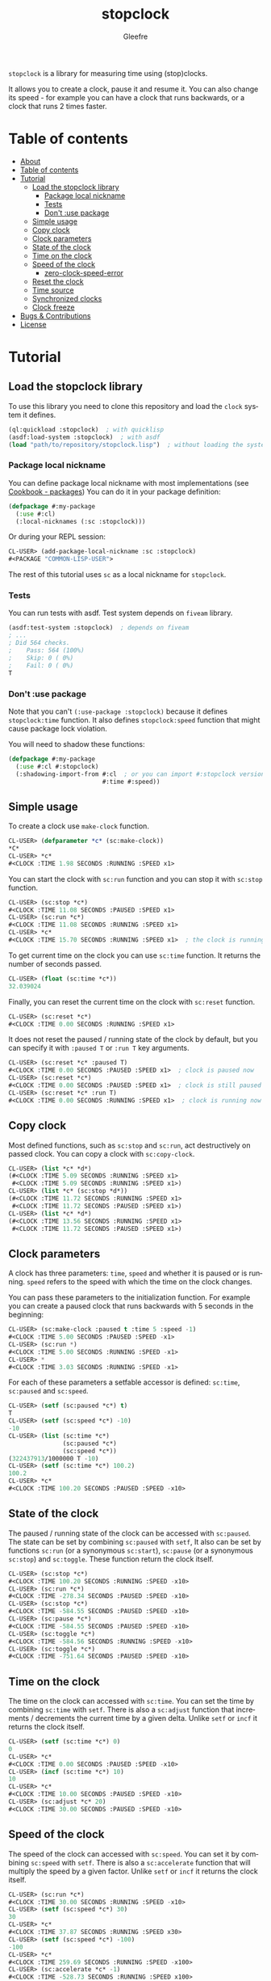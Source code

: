 #+title: stopclock
#+author: Gleefre
#+email: varedif.a.s@gmail.com

#+language: en
#+options: toc:nil

=stopclock= is a library for measuring time using (stop)clocks.

It allows you to create a clock, pause it and resume it.
You can also change its speed - for example you can have
a clock that runs backwards, or a clock that runs 2 times faster.

* Table of contents
- [[#about][About]]
- [[#table-of-contents][Table of contents]]
- [[#tutorial][Tutorial]]
  - [[#load-the-stopclock-library][Load the stopclock library]]
    - [[#package-local-nickname][Package local nickname]]
    - [[#tests][Tests]]
    - [[#dont-use-package][Don't :use package]]
  - [[#simple-usage][Simple usage]]
  - [[#copy-clock][Copy clock]]
  - [[#clock-parameters][Clock parameters]]
  - [[#state-of-the-clock][State of the clock]]
  - [[#time-on-the-clock][Time on the clock]]
  - [[#speed-of-the-clock][Speed of the clock]]
    - [[#zero-clock-speed-error][zero-clock-speed-error]]
  - [[#reset-the-clock][Reset the clock]]
  - [[#time-source][Time source]]
  - [[#synchronized-clocks][Synchronized clocks]]
  - [[#clock-freeze][Clock freeze]]
- [[#bugs--contributions][Bugs & Contributions]]
- [[#license][License]]
* Tutorial
** Load the stopclock library
   To use this library you need to clone this repository and load the ~clock~ system it defines.
   #+BEGIN_SRC lisp
   (ql:quickload :stopclock)  ; with quicklisp
   (asdf:load-system :stopclock)  ; with asdf
   (load "path/to/repository/stopclock.lisp")  ; without loading the system
   #+END_SRC
*** Package local nickname
    You can define package local nickname with most implementations (see [[https://lispcookbook.github.io/cl-cookbook/packages.html#package-local-nicknames-pln][Cookbook - packages]])
    You can do it in your package definition:
    #+BEGIN_SRC lisp
    (defpackage #:my-package
      (:use #:cl)
      (:local-nicknames (:sc :stopclock)))
    #+END_SRC
    Or during your REPL session:
    #+BEGIN_SRC lisp
    CL-USER> (add-package-local-nickname :sc :stopclock)
    #<PACKAGE "COMMON-LISP-USER">
    #+END_SRC
    The rest of this tutorial uses ~sc~ as a local nickname for ~stopclock~.
*** Tests
    You can run tests with asdf. Test system depends on ~fiveam~ library.
    #+BEGIN_SRC lisp
    (asdf:test-system :stopclock)  ; depends on fiveam
    ; ...
    ; Did 564 checks.
    ;    Pass: 564 (100%)
    ;    Skip: 0 ( 0%)
    ;    Fail: 0 ( 0%)
    T
    #+END_SRC
*** Don't :use package
    Note that you can't ~(:use-package :stopclock)~ because it defines ~stopclock:time~ function.
    It also defines ~stopclock:speed~ function that might cause package lock violation.

    You will need to shadow these functions:
    #+BEGIN_SRC lisp
    (defpackage #:my-package
      (:use #:cl #:stopclock)
      (:shadowing-import-from #:cl  ; or you can import #:stopclock version instead.
                              #:time #:speed))
    #+END_SRC
** Simple usage
   To create a clock use ~make-clock~ function.
   #+BEGIN_SRC lisp
   CL-USER> (defparameter *c* (sc:make-clock))
   *C*
   CL-USER> *c*
   #<CLOCK :TIME 1.98 SECONDS :RUNNING :SPEED x1>
   #+END_SRC
   You can start the clock with ~sc:run~ function and you can stop it with ~sc:stop~ function.
   #+BEGIN_SRC lisp
   CL-USER> (sc:stop *c*)
   #<CLOCK :TIME 11.08 SECONDS :PAUSED :SPEED x1>
   CL-USER> (sc:run *c*)
   #<CLOCK :TIME 11.08 SECONDS :RUNNING :SPEED x1>
   CL-USER> *c*
   #<CLOCK :TIME 15.70 SECONDS :RUNNING :SPEED x1>  ; the clock is running
   #+END_SRC
   To get current time on the clock you can use ~sc:time~ function.
   It returns the number of seconds passed.
   #+BEGIN_SRC lisp
   CL-USER> (float (sc:time *c*))
   32.039024
   #+END_SRC
   Finally, you can reset the current time on the clock with ~sc:reset~ function.
   #+BEGIN_SRC lisp
   CL-USER> (sc:reset *c*)
   #<CLOCK :TIME 0.00 SECONDS :RUNNING :SPEED x1>
   #+END_SRC
   It does not reset the paused / running state of the clock by default, but you can
   specify it with ~:paused T~ or ~:run T~ key arguments.
   #+BEGIN_SRC lisp
   CL-USER> (sc:reset *c* :paused T)
   #<CLOCK :TIME 0.00 SECONDS :PAUSED :SPEED x1>  ; clock is paused now
   CL-USER> (sc:reset *c*)
   #<CLOCK :TIME 0.00 SECONDS :PAUSED :SPEED x1>  ; clock is still paused
   CL-USER> (sc:reset *c* :run T)
   #<CLOCK :TIME 0.00 SECONDS :RUNNING :SPEED x1>  ; clock is running now
   #+END_SRC
** Copy clock
   Most defined functions, such as ~sc:stop~ and ~sc:run~, act destructively on passed clock.
   You can copy a clock with ~sc:copy-clock~.
   #+BEGIN_SRC lisp
   CL-USER> (list *c* *d*)
   (#<CLOCK :TIME 5.09 SECONDS :RUNNING :SPEED x1>
    #<CLOCK :TIME 5.09 SECONDS :RUNNING :SPEED x1>)
   CL-USER> (list *c* (sc:stop *d*))
   (#<CLOCK :TIME 11.72 SECONDS :RUNNING :SPEED x1>
    #<CLOCK :TIME 11.72 SECONDS :PAUSED :SPEED x1>)
   CL-USER> (list *c* *d*)
   (#<CLOCK :TIME 13.56 SECONDS :RUNNING :SPEED x1>
    #<CLOCK :TIME 11.72 SECONDS :PAUSED :SPEED x1>)
   #+END_SRC
** Clock parameters
   A clock has three parameters: ~time~, ~speed~ and whether it is paused or is running.
   ~speed~ refers to the speed with which the time on the clock changes.

   You can pass these parameters to the initialization function.
   For example you can create a paused clock that runs backwards with 5 seconds in the beginning:
   #+BEGIN_SRC lisp
   CL-USER> (sc:make-clock :paused t :time 5 :speed -1)
   #<CLOCK :TIME 5.00 SECONDS :PAUSED :SPEED -x1>
   CL-USER> (sc:run *)
   #<CLOCK :TIME 5.00 SECONDS :RUNNING :SPEED -x1>
   CL-USER> *
   #<CLOCK :TIME 3.03 SECONDS :RUNNING :SPEED -x1>
   #+END_SRC

   For each of these parameters a setfable accessor is defined:
   ~sc:time~, ~sc:paused~ and ~sc:speed~.
   #+BEGIN_SRC lisp
   CL-USER> (setf (sc:paused *c*) t)
   T
   CL-USER> (setf (sc:speed *c*) -10)
   -10
   CL-USER> (list (sc:time *c*)
                  (sc:paused *c*)
                  (sc:speed *c*))
   (322437913/1000000 T -10)
   CL-USER> (setf (sc:time *c*) 100.2)
   100.2
   CL-USER> *c*
   #<CLOCK :TIME 100.20 SECONDS :PAUSED :SPEED -x10>
   #+END_SRC
** State of the clock
   The paused / running state of the clock can be accessed with ~sc:paused~.
   The state can be set by combining ~sc:paused~ with ~setf~,
   It also can be set by functions ~sc:run~ (or a synonymous ~sc:start~),
   ~sc:pause~ (or a synonymous ~sc:stop~) and ~sc:toggle~.
   These function return the clock itself.
   #+BEGIN_SRC lisp
   CL-USER> (sc:stop *c*)
   #<CLOCK :TIME 100.20 SECONDS :RUNNING :SPEED -x10>
   CL-USER> (sc:run *c*)
   #<CLOCK :TIME -278.34 SECONDS :PAUSED :SPEED -x10>
   CL-USER> (sc:stop *c*)
   #<CLOCK :TIME -584.55 SECONDS :PAUSED :SPEED -x10>
   CL-USER> (sc:pause *c*)
   #<CLOCK :TIME -584.55 SECONDS :PAUSED :SPEED -x10>
   CL-USER> (sc:toggle *c*)
   #<CLOCK :TIME -584.56 SECONDS :RUNNING :SPEED -x10>
   CL-USER> (sc:toggle *c*)
   #<CLOCK :TIME -751.64 SECONDS :PAUSED :SPEED -x10>
   #+END_SRC
** Time on the clock
   The time on the clock can accessed with ~sc:time~.
   You can set the time by combining ~sc:time~ with ~setf~.
   There is also a ~sc:adjust~ function that increments / decrements the current time by a given delta.
   Unlike ~setf~ or ~incf~ it returns the clock itself.
   #+BEGIN_SRC lisp
   CL-USER> (setf (sc:time *c*) 0)
   0
   CL-USER> *c*
   #<CLOCK :TIME 0.00 SECONDS :PAUSED :SPEED -x10>
   CL-USER> (incf (sc:time *c*) 10)
   10
   CL-USER> *c*
   #<CLOCK :TIME 10.00 SECONDS :PAUSED :SPEED -x10>
   CL-USER> (sc:adjust *c* 20)
   #<CLOCK :TIME 30.00 SECONDS :PAUSED :SPEED -x10>
   #+END_SRC
** Speed of the clock
   The speed of the clock can accessed with ~sc:speed~.
   You can set it by combining ~sc:speed~ with ~setf~.
   There is also a ~sc:accelerate~ function that will multiply the speed by a given factor.
   Unlike ~setf~ or ~incf~ it returns the clock itself.
   #+BEGIN_SRC lisp
   CL-USER> (sc:run *c*)
   #<CLOCK :TIME 30.00 SECONDS :RUNNING :SPEED -x10>
   CL-USER> (setf (sc:speed *c*) 30)
   30
   CL-USER> *c*
   #<CLOCK :TIME 37.87 SECONDS :RUNNING :SPEED x30>
   CL-USER> (setf (sc:speed *c*) -100)
   -100
   CL-USER> *c*
   #<CLOCK :TIME 259.69 SECONDS :RUNNING :SPEED -x100>
   CL-USER> (sc:accelerate *c* -1)
   #<CLOCK :TIME -528.73 SECONDS :RUNNING :SPEED x100>
   CL-USER> (sc:accelerate *c* 1/100)
   #<CLOCK :TIME 312.19 SECONDS :RUNNING :SPEED x1>
   #+END_SRC
*** zero-clock-speed-error
    The speed of the clock cannot be equal to zero.
    If you try to set it to zero the ~sc:zero-clock-speed-error~ will be signalled.
** Reset the clock
   To reset the clock you can use ~sc:reset~ function.
   By default it only resets the time to 0.
   You can pass one of ~:paused~ or ~:run~ key arguments to
   set the clock's state to the corresponding value.
   You can also specify ~:speed~ and ~:time~ to be set.
   The function returns the clock itself.
   #+BEGIN_SRC lisp
   CL-USER> (sc:reset *c* :paused t)
   #<CLOCK :TIME 0.00 SECONDS :PAUSED :SPEED x1>
   CL-USER> (sc:reset *c* :run t)
   #<CLOCK :TIME 0.00 SECONDS :RUNNING :SPEED x1>
   CL-USER> (sc:reset *c* :speed 10)
   #<CLOCK :TIME 0.00 SECONDS :RUNNING :SPEED x10>
   CL-USER> (sc:reset *c* :time -10)
   #<CLOCK :TIME -10.00 SECONDS :RUNNING :SPEED x10>
   #+END_SRC
   The ~:paused~ arguments takes precedence over ~:run~:
   #+BEGIN_SRC lisp
   CL-USER> (sc:reset *c* :paused t :run t)
   #<CLOCK :TIME 0.00 SECONDS :PAUSED :SPEED x10>
   #+END_SRC
** Time source
   By default the clock will get current time with ~get-internal-real-time~ function.
   This behaviour can be changed by passing ~:time-source~ parameter to the constructor.
   This must be a function that returns the number of seconds when you call it.
   For convenience =clock= defines two functions: ~sc:real-time~ that uses ~get-internal-real-time~
   (but divides it by ~internal-time-units-per-second~) and ~sc:run-time~ that uses ~get-internal-run-time~
   instead.
   #+BEGIN_SRC lisp
   CL-USER> (let ((real-clock (sc:make-clock :paused nil))
                  (run-clock  (sc:make-clock :paused nil :time-source #'sc:run-time)))
              (sleep 5)
              (list real-clock run-clock))
   (#<CLOCK :TIME 5.00 SECONDS :RUNNING :SPEED x1>
    #<CLOCK :TIME 0.00 SECONDS :RUNNING :SPEED x1>)
   #+END_SRC
** Synchronized clocks
   It is impossible to start two clocks at the same time, since they may have different time sources.
   However, synchronized clocks can be obtained by using a third clock as the time source.
   Consider this example:
   #+BEGIN_SRC lisp
   CL-USER> (let ((1x (sc:make-clock))
                  (latency (sleep 0.01))
                  (5x (sc:make-clock :speed 5)))
              (declare (ignore latency))
              (sleep 1)
              (= (* 5 (sc:time 1x))
                 (sc:time 5x)))
   NIL
   #+END_SRC
   We create two clocks, one running 5 times faster than another.
   We also introduce an artificial latency between their creation.
   As a result they are out of sync.
   If we use the third clock as the time source paused during the creation of clocks, then
   the clocks are synchronized:
   #+BEGIN_SRC lisp
   CL-USER> (let* ((clock (sc:make-clock :paused t))
                   (1x (sc:make-clock :time-source (lambda () (sc:time clock))))
                   (latency (sleep 0.01))
                   (5x (sc:make-clock :time-source (lambda () (sc:time clock))
                                      :speed 5)))
              (declare (ignore latency))
              (sc:run clock)
              (sleep 1)
              (sc:stop clock)
              (= (* 5 (sc:time 1x))
                 (sc:time 5x)))
   T
   #+END_SRC

   For simplicity you can directly pass another clock as time source.
   Here is another example:
   #+BEGIN_SRC lisp
   CL-USER> (let* ((source-clock (sc:make-clock :paused t))
                   (up (sc:make-clock :time-source source-clock))
                   (down (sc:make-clock :time-source source-clock
                                        :speed -1 :time 50)))
              (sc:run source-clock)
              (format t "  up: ~a~%down: ~a~%" up down)
              (sleep 1)
              (format t "  up: ~a~%down: ~a~%" up down)
              (sc:stop source-clock)
              (= 50 (+ (sc:time up) (sc:time down))))
     up: #<CLOCK :TIME 0.00 SECONDS :RUNNING :SPEED x1>
   down: #<CLOCK :TIME 50.00 SECONDS :RUNNING :SPEED -x1>
     up: #<CLOCK :TIME 1.00 SECONDS :RUNNING :SPEED x1>
   down: #<CLOCK :TIME 49.00 SECONDS :RUNNING :SPEED -x1>
   T
   #+END_SRC
   Time on the clocks ~up~ and ~down~ will always add up to 50.
** Clock freeze
   If you want to read the time on synchronized clocks you need to pause the common source clock first.
   That means that the time spent on processing time values will not be tracked.
   Clock freeze solves this problem.
   When you ~sc:freeze~ the clock it freezes the time on the clock, which is identical to pausing it.
   However, when you ~sc:unfreeze~ it, the clock behaves as if it had not been frozen.
   #+BEGIN_SRC lisp
   CL-USER> (defparameter *c* (sc:make-clock))
   *C*
   CL-USER> (sc:freeze *c*)
   #<CLOCK :TIME 4.19 SECONDS :FREEZED :SPEED x1>
   CL-USER> *c*
   #<CLOCK :TIME 4.19 SECONDS :FREEZED :SPEED x1>
   CL-USER> (sc:unfreeze *c*)
   #<CLOCK :TIME 10.36 SECONDS :RUNNING :SPEED x1>  ; about 6 seconds elapsed during the freeze.
   #+END_SRC
   It also means that the paused clock will remain paused.
   #+BEGIN_SRC lisp
   CL-USER> (defparameter *c* (sc:make-clock :time 3 :paused t))
   *C*
   CL-USER> (sc:freeze *c*)
   #<CLOCK :TIME 3.00 SECONDS :PAUSED :SPEED x1>
   CL-USER> (sc:unfreeze *c*)
   #<CLOCK :TIME 3.00 SECONDS :PAUSED :SPEED x1>
   CL-USER> *
   #<CLOCK :TIME 3.00 SECONDS :PAUSED :SPEED x1>
   #+END_SRC
   =clock= also provides a macro ~sc:with-freeze~. Consider the previous example:
   #+BEGIN_SRC lisp
   CL-USER> (let* ((source-clock (sc:make-clock :paused t))
                   (up (sc:make-clock :time-source source-clock))
                   (down (sc:make-clock :time-source source-clock
                                        :speed -1 :time 50)))
              (sc:run source-clock)
              (loop repeat 5
                    do (sleep 0.1)
                    always (= 50 (sc:with-freeze source-clock
                                   (+ (sc:time up) (sc:time down))))))
   T
   #+END_SRC
   To keep the time read from ~up~ and ~down~ clocks in sync,
   we freeze their common source each time we need to read them.
* Bugs & Contributions
  Feel free to report bugs or make suggestions by filing an issue on github.

  Feel free to submit pull requests on github as well.
* License
  Copyright 2023 Gleefre

  Licensed under the Apache License, Version 2.0 (the "License");
  you may not use this file except in compliance with the License.
  You may obtain a copy of the License at

      http://www.apache.org/licenses/LICENSE-2.0

  Unless required by applicable law or agreed to in writing, software
  distributed under the License is distributed on an "AS IS" BASIS,
  WITHOUT WARRANTIES OR CONDITIONS OF ANY KIND, either express or implied.
  See the License for the specific language governing permissions and
  limitations under the License.
